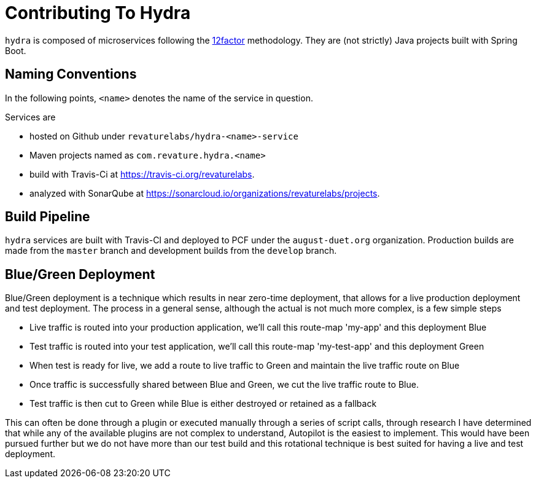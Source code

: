 = Contributing To Hydra

`hydra` is composed of microservices following the https://12factor.net[12factor] methodology.
They are (not strictly) Java projects built with Spring Boot.

== Naming Conventions

In the following points, `<name>` denotes the name of the service in question.

Services are

 - hosted on Github under `revaturelabs/hydra-<name>-service`
 - Maven projects named as `com.revature.hydra.<name>`
 - build with Travis-Ci at https://travis-ci.org/revaturelabs.
 - analyzed with SonarQube at https://sonarcloud.io/organizations/revaturelabs/projects. 

== Build Pipeline

`hydra` services are built with Travis-CI and deployed to PCF under the `august-duet.org` organization.
Production builds are made from the `master` branch and development builds from the `develop` branch.

== Blue/Green Deployment

Blue/Green deployment is a technique which results in near zero-time deployment, that allows for a live production deployment and test deployment. The process in a general sense, although the actual is not much more complex, is a few simple steps

 - Live traffic is routed into your production application, we'll call this route-map 'my-app' and this deployment Blue
 - Test traffic is routed into your test application, we'll call this route-map 'my-test-app' and this deployment Green
 - When test is ready for live, we add a route to live traffic to Green and maintain the live traffic route on Blue
 - Once traffic is successfully shared between Blue and Green, we cut the live traffic route to Blue.
 - Test traffic is then cut to Green while Blue is either destroyed or retained as a fallback 
 
This can often be done through a plugin or executed manually through a series of script calls, through research I have determined that while any of the available plugins are not complex to understand, Autopilot is the easiest to implement. This would have been pursued further but we do not have more than our test build and this rotational technique is best suited for having a live and test deployment.
